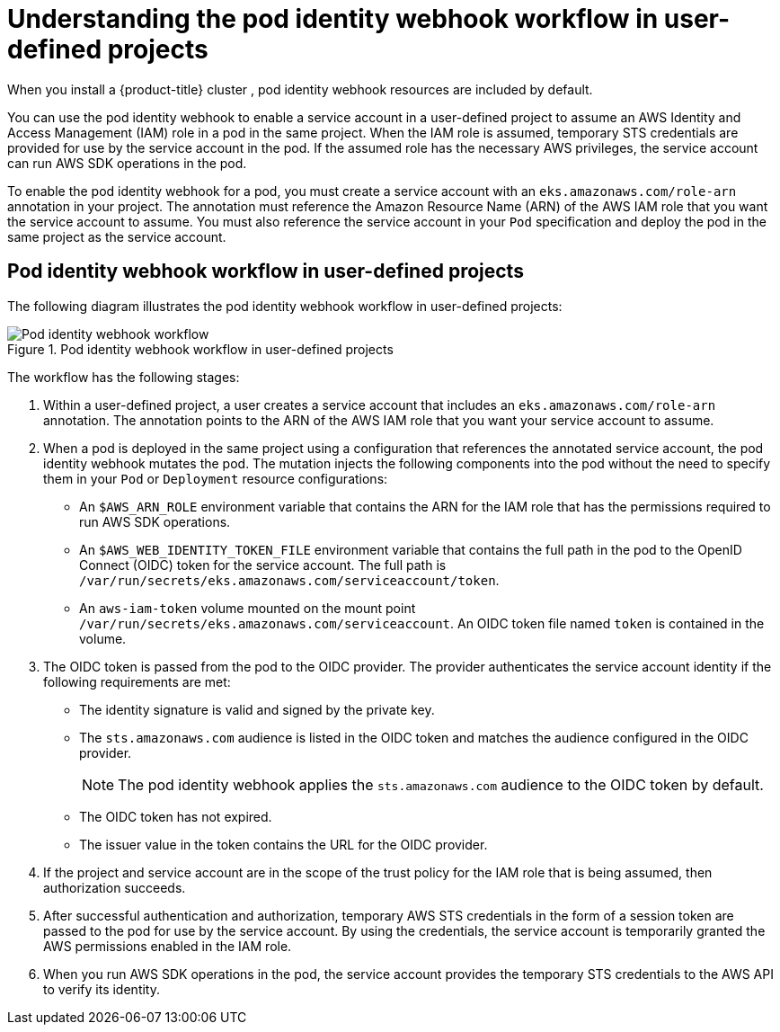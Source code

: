 // Module included in the following assemblies:
//
// * authentication/assuming-an-aws-iam-role-for-a-service-account.adoc

:_mod-docs-content-type: CONCEPT
[id="understanding-pod-identity-webhook-workflow-in-user-defined-projects_{context}"]
= Understanding the pod identity webhook workflow in user-defined projects

When you install a {product-title} cluster
ifdef::openshift-rosa[]
that uses the AWS Security Token Service (STS),
endif::openshift-rosa[]
ifndef::openshift-rosa[]
,
endif::openshift-rosa[]
pod identity webhook resources are included by default.

You can use the pod identity webhook to enable a service account in a user-defined project to assume an AWS Identity and Access Management (IAM) role in a pod in the same project. When the IAM role is assumed, temporary STS credentials are provided for use by the service account in the pod. If the assumed role has the necessary AWS privileges, the service account can run AWS SDK operations in the pod.

To enable the pod identity webhook for a pod, you must create a service account with an `eks.amazonaws.com/role-arn` annotation in your project. The annotation must reference the Amazon Resource Name (ARN) of the AWS IAM role that you want the service account to assume. You must also reference the service account in your `Pod` specification and deploy the pod in the same project as the service account.

[discrete]
[id="pod-identity-webhook-workflow-in-user-defined-projects_{context}"]
== Pod identity webhook workflow in user-defined projects

The following diagram illustrates the pod identity webhook workflow in user-defined projects:

.Pod identity webhook workflow in user-defined projects
image::pod-identity-webhook-workflow-in-user-defined-projects.png[Pod identity webhook workflow]

The workflow has the following stages:

. Within a user-defined project, a user creates a service account that includes an `eks.amazonaws.com/role-arn` annotation. The annotation points to the ARN of the AWS IAM role that you want your service account to assume.

. When a pod is deployed in the same project using a configuration that references the annotated service account, the pod identity webhook mutates the pod. The mutation injects the following components into the pod without the need to specify them in your `Pod` or `Deployment` resource configurations:

** An `$AWS_ARN_ROLE` environment variable that contains the ARN for the IAM role that has the permissions required to run AWS SDK operations.

** An `$AWS_WEB_IDENTITY_TOKEN_FILE` environment variable that contains the full path in the pod to the OpenID Connect (OIDC) token for the service account. The full path is `/var/run/secrets/eks.amazonaws.com/serviceaccount/token`.

** An `aws-iam-token` volume mounted on the mount point `/var/run/secrets/eks.amazonaws.com/serviceaccount`. An OIDC token file named `token` is contained in the volume.

. The OIDC token is passed from the pod to the OIDC provider. The provider authenticates the service account identity if the following requirements are met:

** The identity signature is valid and signed by the private key.

** The `sts.amazonaws.com` audience is listed in the OIDC token and matches the audience configured in the OIDC provider.
+
[NOTE]
====
The pod identity webhook applies the `sts.amazonaws.com` audience to the OIDC token by default.
ifdef::openshift-rosa[]

In {product-title} with STS clusters, the OIDC provider is created during install and set as the service account issuer by default. The `sts.amazonaws.com` audience is set by default in the OIDC provider.
endif::openshift-rosa[]
====

** The OIDC token has not expired.

** The issuer value in the token contains the URL for the OIDC provider.

. If the project and service account are in the scope of the trust policy for the IAM role that is being assumed, then authorization succeeds.

. After successful authentication and authorization, temporary AWS STS credentials in the form of a session token are passed to the pod for use by the service account. By using the credentials, the service account is temporarily granted the AWS permissions enabled in the IAM role.

. When you run AWS SDK operations in the pod, the service account provides the temporary STS credentials to the AWS API to verify its identity.
